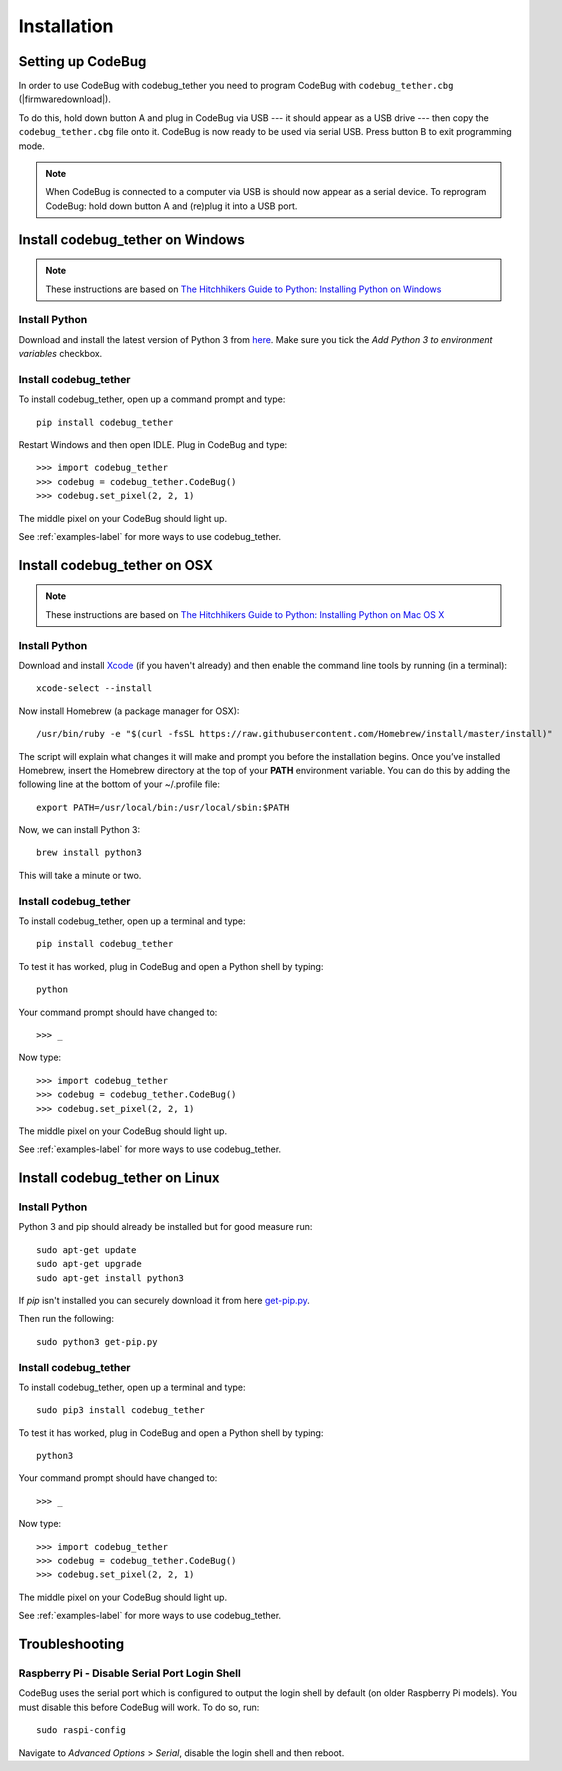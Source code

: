 ############
Installation
############

Setting up CodeBug
==================
In order to use CodeBug with codebug_tether you need to program CodeBug
with ``codebug_tether.cbg`` (|firmwaredownload|).

To do this, hold down button A and plug in CodeBug via USB --- it should
appear as a USB drive --- then copy the ``codebug_tether.cbg`` file onto it.
CodeBug is now ready to be used via serial USB. Press button B to exit
programming mode.

.. note:: When CodeBug is connected to a computer via USB is should now
          appear as a serial device. To reprogram CodeBug: hold down
          button A and (re)plug it into a USB port.

Install codebug_tether on Windows
=================================
.. note:: These instructions are based on `The Hitchhikers Guide to Python: Installing Python on Windows <http://docs.python-guide.org/en/latest/starting/install/win/>`_

Install Python
--------------
Download and install the latest version of Python 3 from `here <https://www.python.org/downloads/windows/>`_.
Make sure you tick the *Add Python 3 to environment variables* checkbox.

Install codebug_tether
----------------------
To install codebug_tether, open up a command prompt and type::

    pip install codebug_tether

Restart Windows and then open IDLE. Plug in CodeBug and type::

    >>> import codebug_tether
    >>> codebug = codebug_tether.CodeBug()
    >>> codebug.set_pixel(2, 2, 1)

The middle pixel on your CodeBug should light up.

See :ref:`examples-label` for more ways to use codebug_tether.


Install codebug_tether on OSX
=============================
.. note:: These instructions are based on `The Hitchhikers Guide to Python: Installing Python on Mac OS X <http://docs.python-guide.org/en/latest/starting/install/osx/>`_

Install Python
--------------
Download and install `Xcode <https://developer.apple.com/xcode/download/>`_ (if you haven't already) and then enable the command line tools by running (in a terminal)::

    xcode-select --install

Now install Homebrew (a package manager for OSX)::

    /usr/bin/ruby -e "$(curl -fsSL https://raw.githubusercontent.com/Homebrew/install/master/install)"

The script will explain what changes it will make and prompt you before the installation begins. Once you’ve installed Homebrew, insert the Homebrew directory at the top of your **PATH** environment variable. You can do this by adding the following line at the bottom of your ~/.profile file::

    export PATH=/usr/local/bin:/usr/local/sbin:$PATH

Now, we can install Python 3::

    brew install python3

This will take a minute or two.

Install codebug_tether
----------------------
To install codebug_tether, open up a terminal and type::

    pip install codebug_tether

To test it has worked, plug in CodeBug and open a Python shell by typing::

    python

Your command prompt should have changed to::

    >>> _

Now type::

    >>> import codebug_tether
    >>> codebug = codebug_tether.CodeBug()
    >>> codebug.set_pixel(2, 2, 1)

The middle pixel on your CodeBug should light up.

See :ref:`examples-label` for more ways to use codebug_tether.


Install codebug_tether on Linux
===============================
Install Python
--------------
Python 3 and pip should already be installed but for good measure run::

    sudo apt-get update
    sudo apt-get upgrade
    sudo apt-get install python3

If `pip` isn't installed you can securely download it from here `get-pip.py <https://bootstrap.pypa.io/get-pip.py>`_.

Then run the following::

    sudo python3 get-pip.py


Install codebug_tether
----------------------
To install codebug_tether, open up a terminal and type::

    sudo pip3 install codebug_tether

To test it has worked, plug in CodeBug and open a Python shell by typing::

    python3

Your command prompt should have changed to::

    >>> _

Now type::

    >>> import codebug_tether
    >>> codebug = codebug_tether.CodeBug()
    >>> codebug.set_pixel(2, 2, 1)

The middle pixel on your CodeBug should light up.

See :ref:`examples-label` for more ways to use codebug_tether.


Troubleshooting
===============
Raspberry Pi - Disable Serial Port Login Shell
----------------------------------------------
CodeBug uses the serial port which is configured to output the login
shell by default (on older Raspberry Pi models). You must disable this before CodeBug will work. To do so, run::

    sudo raspi-config

Navigate to `Advanced Options` > `Serial`, disable the login shell and
then reboot.
